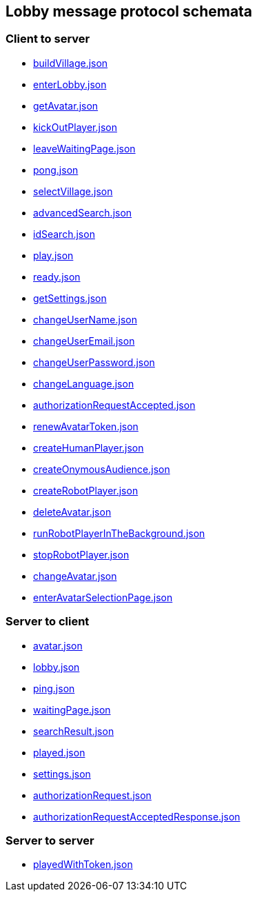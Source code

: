 == Lobby message protocol schemata
:awestruct-layout: base
:showtitle:
:prev_section: defining-frontmatter
:next_section: creating-pages
:homepage: https://werewolf.world

=== Client to server

* https://werewolf.world/lobby/schema/0.3/client2server/buildVillage.json[buildVillage.json]
* https://werewolf.world/lobby/schema/0.3/client2server/enterLobby.json[enterLobby.json]
* https://werewolf.world/lobby/schema/0.3/client2server/getAvatar.json[getAvatar.json]
* https://werewolf.world/lobby/schema/0.3/client2server/kickOutPlayer.json[kickOutPlayer.json]
* https://werewolf.world/lobby/schema/0.3/client2server/leaveWaitingPage.json[leaveWaitingPage.json]
* https://werewolf.world/lobby/schema/0.3/client2server/pong.json[pong.json]
* https://werewolf.world/lobby/schema/0.3/client2server/selectVillage.json[selectVillage.json]
* https://werewolf.world/lobby/schema/0.3/client2server/advancedSearch.json[advancedSearch.json]
* https://werewolf.world/lobby/schema/0.3/client2server/idSearch.json[idSearch.json]
* https://werewolf.world/lobby/schema/0.3/client2server/play.json[play.json]
* https://werewolf.world/lobby/schema/0.3/client2server/ready.json[ready.json]
* https://werewolf.world/lobby/schema/0.3/client2server/getSettings.json[getSettings.json]
* https://werewolf.world/lobby/schema/0.3/client2server/changeUserName.json[changeUserName.json]
* https://werewolf.world/lobby/schema/0.3/client2server/changeUserEmail.json[changeUserEmail.json]
* https://werewolf.world/lobby/schema/0.3/client2server/changeUserPassword.json[changeUserPassword.json]
* https://werewolf.world/lobby/schema/0.3/client2server/changeLanguage.json[changeLanguage.json]
* https://werewolf.world/lobby/schema/0.3/client2server/authorizationRequestAccepted.json[authorizationRequestAccepted.json]
* https://werewolf.world/lobby/schema/0.3/client2server/renewAvatarToken.json[renewAvatarToken.json]
* https://werewolf.world/lobby/schema/0.3/client2server/createHumanPlayer.json[createHumanPlayer.json]
* https://werewolf.world/lobby/schema/0.3/client2server/createOnymousAudience.json[createOnymousAudience.json]
* https://werewolf.world/lobby/schema/0.3/client2server/createRobotPlayer.json[createRobotPlayer.json]
* https://werewolf.world/lobby/schema/0.3/client2server/deleteAvatar.json[deleteAvatar.json]
* https://werewolf.world/lobby/schema/0.3/client2server/runRobotPlayerInTheBackground.json[runRobotPlayerInTheBackground.json]
* https://werewolf.world/lobby/schema/0.3/client2server/stopRobotPlayer.json[stopRobotPlayer.json]
* https://werewolf.world/lobby/schema/0.3/client2server/changeAvatar.json[changeAvatar.json]
* https://werewolf.world/lobby/schema/0.3/client2server/enterAvatarSelectionPage.json[enterAvatarSelectionPage.json]

=== Server to client

* https://werewolf.world/lobby/schema/0.3/server2client/avatar.json[avatar.json]
* https://werewolf.world/lobby/schema/0.3/server2client/lobby.json[lobby.json]
* https://werewolf.world/lobby/schema/0.3/server2client/ping.json[ping.json]
* https://werewolf.world/lobby/schema/0.3/server2client/waitingPage.json[waitingPage.json]
* https://werewolf.world/lobby/schema/0.3/server2client/searchResult.json[searchResult.json]
* https://werewolf.world/lobby/schema/0.3/server2client/played.json[played.json]
* https://werewolf.world/lobby/schema/0.3/server2client/settings.json[settings.json]
* https://werewolf.world/lobby/schema/0.3/server2client/authorizationRequest.json[authorizationRequest.json]
* https://werewolf.world/lobby/schema/0.3/server2client/authorizationRequestAcceptedResponse.json[authorizationRequestAcceptedResponse.json]

=== Server to server

* https://werewolf.world/lobby/schema/0.3/server2server/playedWithToken.json[playedWithToken.json]